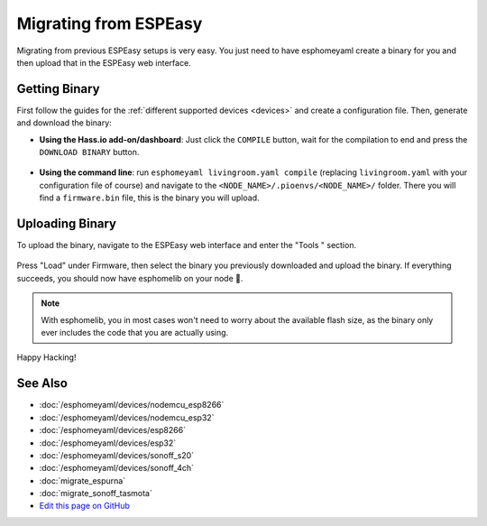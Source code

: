 Migrating from ESPEasy
======================

.. seo::
    :description: Migration guide for installing esphomelib on ESPs running ESPEasy.
    :image: espeasy.png

Migrating from previous ESPEasy setups is very easy. You just need to have
esphomeyaml create a binary for you and then upload that in the ESPEasy web interface.

Getting Binary
--------------

First follow the guides for the :ref:`different supported devices <devices>` and create a configuration
file. Then, generate and download the binary:

- **Using the Hass.io add-on/dashboard**: Just click the ``COMPILE`` button, wait for
  the compilation to end and press the ``DOWNLOAD BINARY`` button.

  .. figure:: images/download_binary.png

- **Using the command line**: run ``esphomeyaml livingroom.yaml compile`` (replacing
  ``livingroom.yaml`` with your configuration file of course) and navigate to the
  ``<NODE_NAME>/.pioenvs/<NODE_NAME>/`` folder. There you will find a ``firmware.bin`` file,
  this is the binary you will upload.

Uploading Binary
----------------

To upload the binary, navigate to the ESPEasy web interface and enter the
"Tools " section.

.. figure:: images/espeasy_ota.png
    :align: center
    :width: 60.0%

Press "Load" under Firmware, then select the binary you previously downloaded and upload
the binary. If everything succeeds, you should now have esphomelib on your node 🎉.

.. note::

    With esphomelib, you in most cases won't need to worry about the available flash size, as
    the binary only ever includes the code that you are actually using.

Happy Hacking!

See Also
--------

- :doc:`/esphomeyaml/devices/nodemcu_esp8266`
- :doc:`/esphomeyaml/devices/nodemcu_esp32`
- :doc:`/esphomeyaml/devices/esp8266`
- :doc:`/esphomeyaml/devices/esp32`
- :doc:`/esphomeyaml/devices/sonoff_s20`
- :doc:`/esphomeyaml/devices/sonoff_4ch`
- :doc:`migrate_espurna`
- :doc:`migrate_sonoff_tasmota`
- `Edit this page on GitHub <https://github.com/OttoWinter/esphomedocs/blob/current/esphomeyaml/guides/migrate_espeasy.rst>`__

.. disqus::
